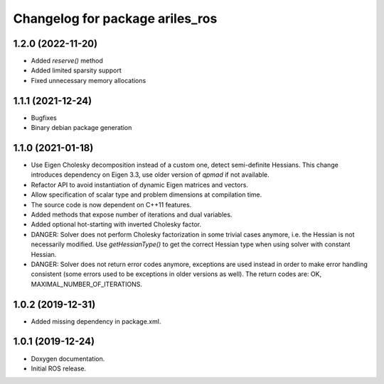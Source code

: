 ^^^^^^^^^^^^^^^^^^^^^^^^^^^^^^^^
Changelog for package ariles_ros
^^^^^^^^^^^^^^^^^^^^^^^^^^^^^^^^

1.2.0 (2022-11-20)
------------------

* Added `reserve()` method
* Added limited sparsity support
* Fixed unnecessary memory allocations


1.1.1 (2021-12-24)
------------------

* Bugfixes
* Binary debian package generation


1.1.0 (2021-01-18)
------------------

* Use Eigen Cholesky decomposition instead of a custom one, detect
  semi-definite Hessians. This change introduces dependency on Eigen 3.3, use
  older version of `qpmad` if not available.
* Refactor API to avoid instantiation of dynamic Eigen matrices and vectors.
* Allow specification of scalar type and problem dimensions at compilation time.
* The source code is now dependent on C++11 features.
* Added methods that expose number of iterations and dual variables.
* Added optional hot-starting with inverted Cholesky factor.
* DANGER: Solver does not perform Cholesky factorization in some trivial cases
  anymore, i.e. the Hessian is not necessarily modified. Use `getHessianType()`
  to get the correct Hessian type when using solver with constant Hessian.
* DANGER: Solver does not return error codes anymore, exceptions are used
  instead in order to make error handling consistent (some errors used to be
  exceptions in older versions as well). The return codes are: OK,
  MAXIMAL_NUMBER_OF_ITERATIONS.


1.0.2 (2019-12-31)
------------------

* Added missing dependency in package.xml.


1.0.1 (2019-12-24)
------------------
* Doxygen documentation.
* Initial ROS release.
